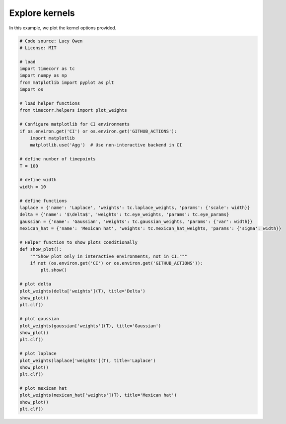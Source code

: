 
.. DO NOT EDIT.
.. THIS FILE WAS AUTOMATICALLY GENERATED BY SPHINX-GALLERY.
.. TO MAKE CHANGES, EDIT THE SOURCE PYTHON FILE:
.. "auto_examples/plot_explore_kernels.py"
.. LINE NUMBERS ARE GIVEN BELOW.

.. only:: html

    .. note::
        :class: sphx-glr-download-link-note

        :ref:`Go to the end <sphx_glr_download_auto_examples_plot_explore_kernels.py>`
        to download the full example code.

.. rst-class:: sphx-glr-example-title

.. _sphx_glr_auto_examples_plot_explore_kernels.py:


=============================
Explore kernels
=============================

In this example, we plot the kernel options provided.

.. GENERATED FROM PYTHON SOURCE LINES 10-63



.. image-sg:: /auto_examples/images/sphx_glr_plot_explore_kernels_001.png
   :alt: plot explore kernels
   :srcset: /auto_examples/images/sphx_glr_plot_explore_kernels_001.png
   :class: sphx-glr-single-img





.. code-block:: Python

    # Code source: Lucy Owen
    # License: MIT

    # load
    import timecorr as tc
    import numpy as np
    from matplotlib import pyplot as plt
    import os

    # load helper functions
    from timecorr.helpers import plot_weights

    # Configure matplotlib for CI environments
    if os.environ.get('CI') or os.environ.get('GITHUB_ACTIONS'):
        import matplotlib
        matplotlib.use('Agg')  # Use non-interactive backend in CI

    # define number of timepoints
    T = 100

    # define width
    width = 10

    # define functions
    laplace = {'name': 'Laplace', 'weights': tc.laplace_weights, 'params': {'scale': width}}
    delta = {'name': '$\delta$', 'weights': tc.eye_weights, 'params': tc.eye_params}
    gaussian = {'name': 'Gaussian', 'weights': tc.gaussian_weights, 'params': {'var': width}}
    mexican_hat = {'name': 'Mexican hat', 'weights': tc.mexican_hat_weights, 'params': {'sigma': width}}

    # Helper function to show plots conditionally
    def show_plot():
        """Show plot only in interactive environments, not in CI."""
        if not (os.environ.get('CI') or os.environ.get('GITHUB_ACTIONS')):
            plt.show()

    # plot delta
    plot_weights(delta['weights'](T), title='Delta')
    show_plot()
    plt.clf()

    # plot gaussian
    plot_weights(gaussian['weights'](T), title='Gaussian')
    show_plot()
    plt.clf()

    # plot laplace
    plot_weights(laplace['weights'](T), title='Laplace')
    show_plot()
    plt.clf()

    # plot mexican hat
    plot_weights(mexican_hat['weights'](T), title='Mexican hat')
    show_plot()
    plt.clf()

.. rst-class:: sphx-glr-timing

   **Total running time of the script:** (0 minutes 0.091 seconds)


.. _sphx_glr_download_auto_examples_plot_explore_kernels.py:

.. only:: html

  .. container:: sphx-glr-footer sphx-glr-footer-example

    .. container:: sphx-glr-download sphx-glr-download-jupyter

      :download:`Download Jupyter notebook: plot_explore_kernels.ipynb <plot_explore_kernels.ipynb>`

    .. container:: sphx-glr-download sphx-glr-download-python

      :download:`Download Python source code: plot_explore_kernels.py <plot_explore_kernels.py>`

    .. container:: sphx-glr-download sphx-glr-download-zip

      :download:`Download zipped: plot_explore_kernels.zip <plot_explore_kernels.zip>`


.. only:: html

 .. rst-class:: sphx-glr-signature

    `Gallery generated by Sphinx-Gallery <https://sphinx-gallery.github.io>`_
